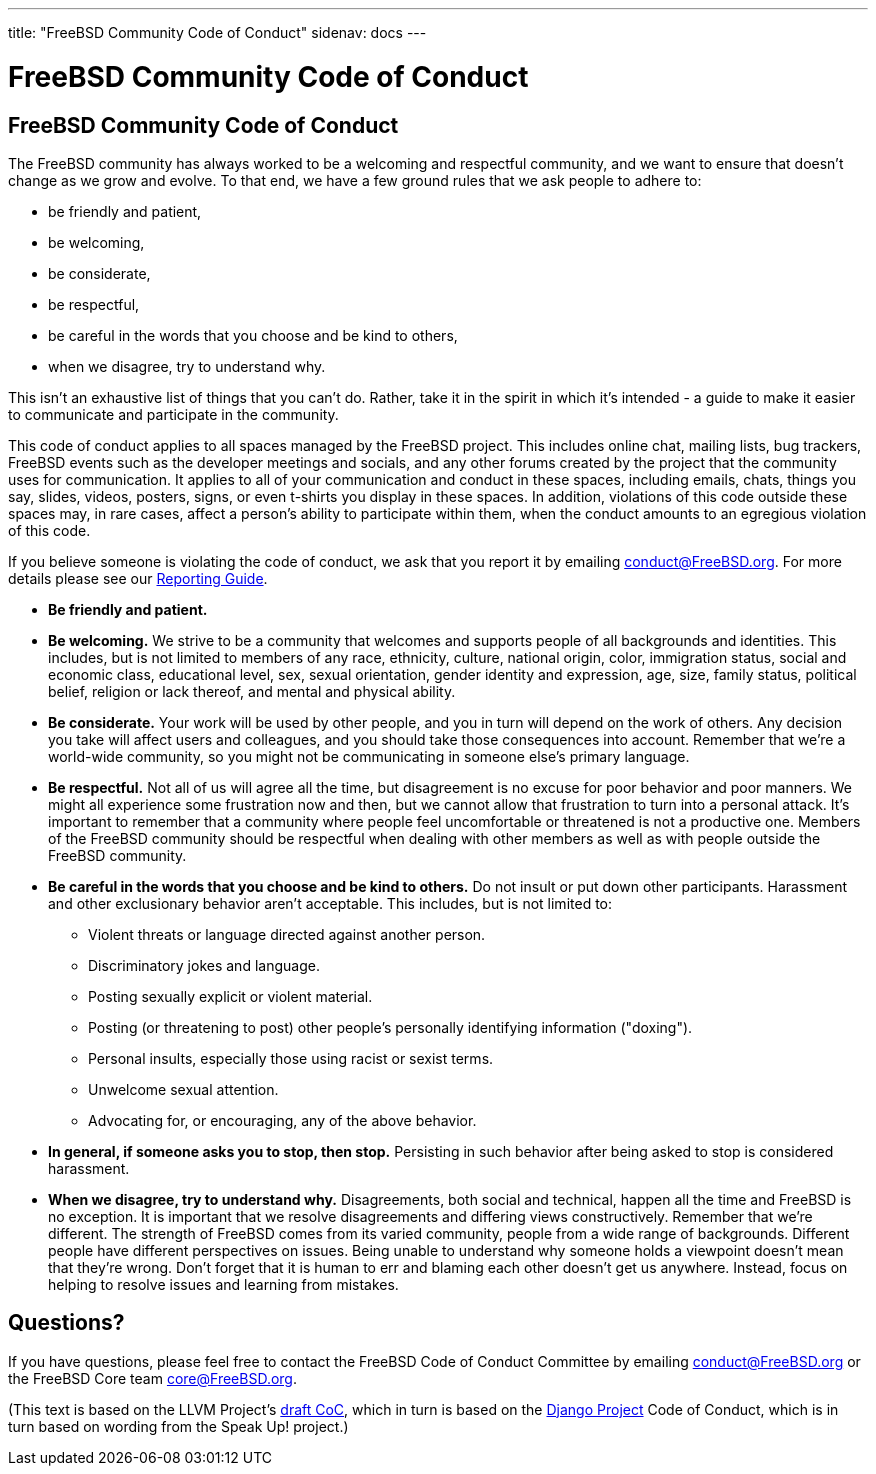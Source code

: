 ---
title: "FreeBSD Community Code of Conduct"
sidenav: docs
--- 

= FreeBSD Community Code of Conduct

== FreeBSD Community Code of Conduct

The FreeBSD community has always worked to be a welcoming and respectful community, and we want to ensure that doesn't change as we grow and evolve. To that end, we have a few ground rules that we ask people to adhere to:

* be friendly and patient,
* be welcoming,
* be considerate,
* be respectful,
* be careful in the words that you choose and be kind to others,
* when we disagree, try to understand why.

This isn't an exhaustive list of things that you can't do. Rather, take it in the spirit in which it's intended - a guide to make it easier to communicate and participate in the community.

This code of conduct applies to all spaces managed by the FreeBSD project. This includes online chat, mailing lists, bug trackers, FreeBSD events such as the developer meetings and socials, and any other forums created by the project that the community uses for communication. It applies to all of your communication and conduct in these spaces, including emails, chats, things you say, slides, videos, posters, signs, or even t-shirts you display in these spaces. In addition, violations of this code outside these spaces may, in rare cases, affect a person's ability to participate within them, when the conduct amounts to an egregious violation of this code.

If you believe someone is violating the code of conduct, we ask that you report it by emailing mailto:conduct@freebsd.org[conduct@FreeBSD.org]. For more details please see our link:../conduct-reporting/[Reporting Guide].

* *Be friendly and patient.*
* *Be welcoming.* We strive to be a community that welcomes and supports people of all backgrounds and identities. This includes, but is not limited to members of any race, ethnicity, culture, national origin, color, immigration status, social and economic class, educational level, sex, sexual orientation, gender identity and expression, age, size, family status, political belief, religion or lack thereof, and mental and physical ability.
* *Be considerate.* Your work will be used by other people, and you in turn will depend on the work of others. Any decision you take will affect users and colleagues, and you should take those consequences into account. Remember that we're a world-wide community, so you might not be communicating in someone else's primary language.
* *Be respectful.* Not all of us will agree all the time, but disagreement is no excuse for poor behavior and poor manners. We might all experience some frustration now and then, but we cannot allow that frustration to turn into a personal attack. It's important to remember that a community where people feel uncomfortable or threatened is not a productive one. Members of the FreeBSD community should be respectful when dealing with other members as well as with people outside the FreeBSD community.
* *Be careful in the words that you choose and be kind to others.* Do not insult or put down other participants. Harassment and other exclusionary behavior aren't acceptable. This includes, but is not limited to:
** Violent threats or language directed against another person.
** Discriminatory jokes and language.
** Posting sexually explicit or violent material.
** Posting (or threatening to post) other people's personally identifying information ("doxing").
** Personal insults, especially those using racist or sexist terms.
** Unwelcome sexual attention.
** Advocating for, or encouraging, any of the above behavior.
* *In general, if someone asks you to stop, then stop.* Persisting in such behavior after being asked to stop is considered harassment.
* *When we disagree, try to understand why.* Disagreements, both social and technical, happen all the time and FreeBSD is no exception. It is important that we resolve disagreements and differing views constructively. Remember that we're different. The strength of FreeBSD comes from its varied community, people from a wide range of backgrounds. Different people have different perspectives on issues. Being unable to understand why someone holds a viewpoint doesn't mean that they're wrong. Don't forget that it is human to err and blaming each other doesn't get us anywhere. Instead, focus on helping to resolve issues and learning from mistakes.

== Questions?

If you have questions, please feel free to contact the FreeBSD Code of Conduct Committee by emailing mailto:conduct@freebsd.org[conduct@FreeBSD.org] or the FreeBSD Core team mailto:core@freebsd.org[core@FreeBSD.org].

(This text is based on the LLVM Project's https://llvm.org/docs/CodeOfConduct.html[draft CoC], which in turn is based on the https://www.djangoproject.com/conduct/[Django Project] Code of Conduct, which is in turn based on wording from the Speak Up! project.)
